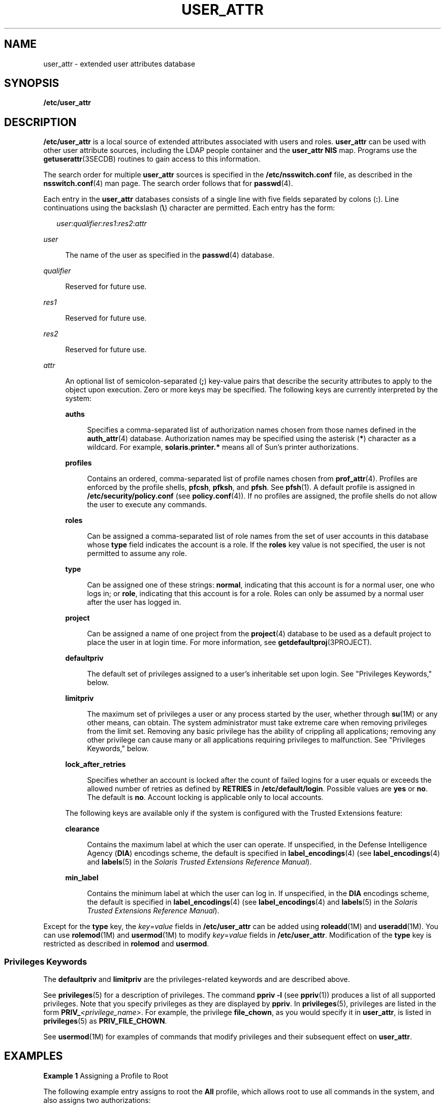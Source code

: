 '\" te
.\"  Copyright (C) 2008 Sun Microsystems, Inc. All Rights Reserved
.\" The contents of this file are subject to the terms of the Common Development and Distribution License (the "License").  You may not use this file except in compliance with the License.
.\" You can obtain a copy of the license at usr/src/OPENSOLARIS.LICENSE or http://www.opensolaris.org/os/licensing.  See the License for the specific language governing permissions and limitations under the License.
.\" When distributing Covered Code, include this CDDL HEADER in each file and include the License file at usr/src/OPENSOLARIS.LICENSE.  If applicable, add the following below this CDDL HEADER, with the fields enclosed by brackets "[]" replaced with your own identifying information: Portions Copyright [yyyy] [name of copyright owner]
.TH USER_ATTR 4 "Aug 3, 2017"
.SH NAME
user_attr \- extended user attributes database
.SH SYNOPSIS
.LP
.nf
\fB/etc/user_attr\fR
.fi

.SH DESCRIPTION
.LP
\fB/etc/user_attr\fR is a local source of extended attributes associated with
users and roles. \fBuser_attr\fR can be used with other user attribute sources,
including the LDAP people container and the \fBuser_attr\fR \fBNIS\fR map.
Programs use the \fBgetuserattr\fR(3SECDB)
routines to gain access to this information.
.sp
.LP
The search order for multiple \fBuser_attr\fR sources is specified in the
\fB/etc/nsswitch.conf\fR file, as described in the \fBnsswitch.conf\fR(4) man
page. The search order follows that for \fBpasswd\fR(4).
.sp
.LP
Each entry in the \fBuser_attr\fR databases consists of a single line with five
fields separated by colons (\fB:\fR). Line continuations using the backslash
(\fB\e\fR) character are permitted. Each entry has the form:
.sp
.in +2
.nf
\fIuser\fR:\fIqualifier\fR:\fIres1\fR:\fIres2\fR:\fIattr\fR
.fi
.in -2

.sp
.ne 2
.na
\fB\fIuser\fR\fR
.ad
.sp .6
.RS 4n
The name of the user as specified in the \fBpasswd\fR(4) database.
.RE

.sp
.ne 2
.na
\fB\fIqualifier\fR\fR
.ad
.sp .6
.RS 4n
Reserved for future use.
.RE

.sp
.ne 2
.na
\fB\fIres1\fR\fR
.ad
.sp .6
.RS 4n
Reserved for future use.
.RE

.sp
.ne 2
.na
\fB\fIres2\fR\fR
.ad
.sp .6
.RS 4n
Reserved for future use.
.RE

.sp
.ne 2
.na
\fB\fIattr\fR\fR
.ad
.sp .6
.RS 4n
An optional list of semicolon-separated (\fB;\fR) key-value pairs that describe
the security attributes to apply to the object upon execution. Zero or more
keys may be specified. The following keys are currently interpreted by the
system:
.sp
.ne 2
.na
\fB\fBauths\fR\fR
.ad
.sp .6
.RS 4n
Specifies a comma-separated list of authorization names chosen from those names
defined in the \fBauth_attr\fR(4) database. Authorization names may be
specified using the asterisk (\fB*\fR) character as a wildcard. For example,
\fBsolaris.printer.*\fR means all of Sun's printer authorizations.
.RE

.sp
.ne 2
.na
\fB\fBprofiles\fR\fR
.ad
.sp .6
.RS 4n
Contains an ordered, comma-separated list of profile names chosen from
\fBprof_attr\fR(4). Profiles are enforced by the profile shells, \fBpfcsh\fR,
\fBpfksh\fR, and \fBpfsh\fR. See \fBpfsh\fR(1). A default profile is assigned
in \fB/etc/security/policy.conf\fR (see \fBpolicy.conf\fR(4)). If no profiles
are assigned, the profile shells do not allow the user to execute any commands.
.RE

.sp
.ne 2
.na
\fB\fBroles\fR\fR
.ad
.sp .6
.RS 4n
Can be assigned a comma-separated list of role names from the set of user
accounts in this database whose \fBtype\fR field indicates the account is a
role. If the \fBroles\fR key value is not specified, the user is not permitted
to assume any role.
.RE

.sp
.ne 2
.na
\fB\fBtype\fR\fR
.ad
.sp .6
.RS 4n
Can be assigned one of these strings: \fBnormal\fR, indicating that this
account is for a normal user, one who logs in; or \fBrole\fR, indicating that
this account is for a role. Roles can only be assumed by a normal user after
the user has logged in.
.RE

.sp
.ne 2
.na
\fB\fBproject\fR\fR
.ad
.sp .6
.RS 4n
Can be assigned a name of one project from the \fBproject\fR(4) database to be
used as a default project to place the user in at login time. For more
information, see \fBgetdefaultproj\fR(3PROJECT).
.RE

.sp
.ne 2
.na
\fB\fBdefaultpriv\fR\fR
.ad
.sp .6
.RS 4n
The default set of privileges assigned to a user's inheritable set upon login.
See "Privileges Keywords," below.
.RE

.sp
.ne 2
.na
\fB\fBlimitpriv\fR\fR
.ad
.sp .6
.RS 4n
The maximum set of privileges a user or any process started by the user,
whether through \fBsu\fR(1M) or any other means, can obtain. The system
administrator must take extreme care when removing privileges from the limit
set. Removing any basic privilege has the ability of crippling all
applications; removing any other privilege can cause many or all applications
requiring privileges to malfunction. See "Privileges Keywords," below.
.RE

.sp
.ne 2
.na
\fB\fBlock_after_retries\fR\fR
.ad
.sp .6
.RS 4n
Specifies whether an account is locked after the count of failed logins for a
user equals or exceeds the allowed number of retries as defined by
\fBRETRIES\fR in \fB/etc/default/login\fR. Possible values are \fByes\fR or
\fBno\fR. The default is \fBno\fR. Account locking is applicable only to local
accounts.
.RE

The following keys are available only if the system is configured with the
Trusted Extensions feature:
.sp
.ne 2
.na
\fB\fBclearance\fR\fR
.ad
.sp .6
.RS 4n
Contains the maximum label at which the user can operate. If unspecified, in
the Defense Intelligence Agency (\fBDIA\fR) encodings scheme, the default is
specified in \fBlabel_encodings\fR(4) (see \fBlabel_encodings\fR(4) and
\fBlabels\fR(5) in the \fISolaris Trusted Extensions Reference Manual\fR).
.RE

.sp
.ne 2
.na
\fB\fBmin_label\fR\fR
.ad
.sp .6
.RS 4n
Contains the minimum label at which the user can log in. If unspecified, in the
\fBDIA\fR encodings scheme, the default is specified in
\fBlabel_encodings\fR(4) (see \fBlabel_encodings\fR(4) and \fBlabels\fR(5) in
the \fISolaris Trusted Extensions Reference Manual\fR).
.RE

.RE

.sp
.LP
Except for the \fBtype\fR key, the \fB\fIkey\fR=\fIvalue\fR\fR fields in
\fB/etc/user_attr\fR can be added using \fBroleadd\fR(1M) and
\fBuseradd\fR(1M). You can use \fBrolemod\fR(1M) and \fBusermod\fR(1M) to
modify \fB\fIkey\fR=\fIvalue\fR\fR fields in \fB/etc/user_attr\fR. Modification
of the \fBtype\fR key is restricted as described in \fBrolemod\fR and
\fBusermod\fR.
.SS "Privileges Keywords"
.LP
The \fBdefaultpriv\fR and \fBlimitpriv\fR are the privileges-related keywords
and are described above.
.sp
.LP
See \fBprivileges\fR(5) for a description of privileges. The command
\fBppriv\fR \fB-l\fR (see \fBppriv\fR(1)) produces a list of all supported
privileges. Note that you specify privileges as they are displayed by
\fBppriv\fR. In \fBprivileges\fR(5), privileges are listed in the form
\fBPRIV_\fR\fI<privilege_name>\fR\&. For example, the privilege
\fBfile_chown\fR, as you would specify it in \fBuser_attr\fR, is listed in
\fBprivileges\fR(5) as \fBPRIV_FILE_CHOWN\fR.
.sp
.LP
See \fBusermod\fR(1M) for examples of commands that
modify privileges and their subsequent effect on \fBuser_attr\fR.
.SH EXAMPLES
.LP
\fBExample 1 \fRAssigning a Profile to Root
.sp
.LP
The following example entry assigns to root the \fBAll\fR profile, which allows
root to use all commands in the system, and also assigns two authorizations:

.sp
.in +2
.nf
root::::auths=solaris.*,solaris.grant;profiles=All;type=normal
.fi
.in -2

.sp
.LP
The \fBsolaris.*\fR wildcard authorization shown above gives root all the
\fBsolaris\fR authorizations; and the \fBsolaris.grant\fR authorization gives
root the right to grant to others any \fBsolaris\fR authorizations that root
has. The combination of authorizations enables root to grant to others all the
\fBsolaris\fR authorizations. See \fBauth_attr\fR(4) for more about
authorizations.

.SH FILES
.ne 2
.na
\fB\fB/etc/nsswitch.conf\fR\fR
.ad
.sp .6
.RS 4n
See \fBnsswitch.conf\fR(4).
.RE

.sp
.ne 2
.na
\fB\fB/etc/user_attr\fR\fR
.ad
.sp .6
.RS 4n
Described here.
.RE

.SH ATTRIBUTES
.LP
See \fBattributes\fR(5) for descriptions of the following attributes:
.sp

.sp
.TS
box;
c | c
l | l .
ATTRIBUTE TYPE	ATTRIBUTE VALUE
_
Availibility	SUNWcsr
_
Interface Stability	See below
.TE

.sp
.LP
The command-line syntax is Committed. The output is Uncommitted.
.SH SEE ALSO
.LP
\fBauths\fR(1), \fBpfcsh\fR(1), \fBpfksh\fR(1), \fBpfsh\fR(1), \fBppriv\fR(1),
\fBprofiles\fR(1), \fBroles\fR(1), \fBroleadd\fR(1M), \fBrolemod\fR(1M),
\fBuseradd\fR(1M), \fBusermod\fR(1M), \fBgetdefaultproj\fR(3PROJECT),
\fBgetuserattr\fR(3SECDB), \fBauth_attr\fR(4), \fBexec_attr\fR(4),
\fBnsswitch.conf\fR(4), \fBpasswd\fR(4), \fBpolicy.conf\fR(4),
\fBprof_attr\fR(4), \fBproject\fR(4), \fBattributes\fR(5), \fBprivileges\fR(5)
.sp
.LP
\fISystem Administration Guide: Security Services\fR
.SH NOTES
.LP
The root user is usually defined in local databases for a number of reasons,
including the fact that root needs to be able to log in and do system
maintenance in single-user mode, before the network name service databases are
available. For this reason, an entry should exist for root in the local
\fBuser_attr\fR file, and the precedence shown in the example
\fBnsswitch.conf\fR(4) file entry under EXAMPLES is highly recommended.
.sp
.LP
Because the list of legal keys is likely to expand, any code that parses this
database must be written to ignore unknown key-value pairs without error. When
any new keywords are created, the names should be prefixed with a unique
string, such as the company's stock symbol, to avoid potential naming
conflicts.
.sp
.LP
In the \fBattr\fR field, escape the following symbols with a backslash
(\fB\e\fR) if you use them in any value: colon (\fB:\fR), semicolon (\fB;\fR),
carriage return (\fB\en\fR), equals (\fB=\fR), or backslash (\fB\e\fR).
